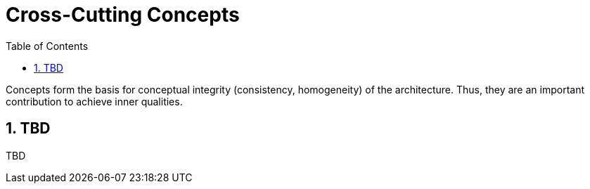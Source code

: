 [[chapter-cross-cutting-concepts]]
:docinfo: shared
:toc: left
:toclevels: 3
:sectnums:
:copyright: Apache License 2.0

= Cross-Cutting Concepts

Concepts form the basis for conceptual integrity (consistency, homogeneity) of the architecture.
Thus, they are an important contribution to achieve inner qualities.

== TBD

TBD

